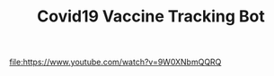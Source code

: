 #+TITLE: Covid19 Vaccine Tracking Bot
[[https://www.youtube.com/watch?v=9W0XNbmQQRQ][file:https://www.youtube.com/watch?v=9W0XNbmQQRQ]]

